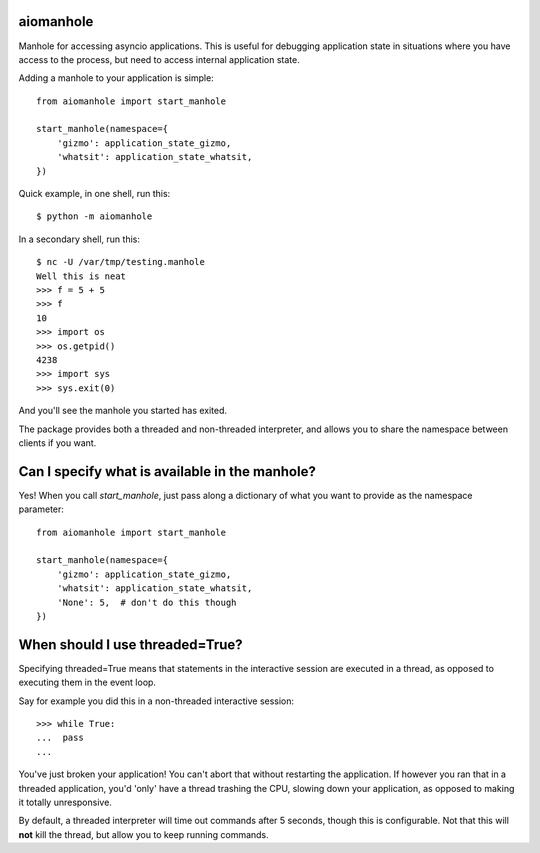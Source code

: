 aiomanhole
==========

Manhole for accessing asyncio applications. This is useful for debugging
application state in situations where you have access to the process, but need
to access internal application state.

Adding a manhole to your application is simple::

    from aiomanhole import start_manhole

    start_manhole(namespace={
        'gizmo': application_state_gizmo,
        'whatsit': application_state_whatsit,
    })

Quick example, in one shell, run this::

    $ python -m aiomanhole

In a secondary shell, run this::

    $ nc -U /var/tmp/testing.manhole
    Well this is neat
    >>> f = 5 + 5
    >>> f
    10
    >>> import os
    >>> os.getpid()
    4238
    >>> import sys
    >>> sys.exit(0)


And you'll see the manhole you started has exited.

The package provides both a threaded and non-threaded interpreter, and allows
you to share the namespace between clients if you want.


Can I specify what is available in the manhole?
===============================================
Yes! When you call `start_manhole`, just pass along a dictionary of what you
want to provide as the namespace parameter::

    from aiomanhole import start_manhole

    start_manhole(namespace={
        'gizmo': application_state_gizmo,
        'whatsit': application_state_whatsit,
        'None': 5,  # don't do this though
    })


When should I use threaded=True?
================================

Specifying threaded=True means that statements in the interactive session are
executed in a thread, as opposed to executing them in the event loop.

Say for example you did this in a non-threaded interactive session::

    >>> while True:
    ...  pass
    ...

You've just broken your application! You can't abort that without restarting
the application. If however you ran that in a threaded application, you'd
'only' have a thread trashing the CPU, slowing down your application, as
opposed to making it totally unresponsive.

By default, a threaded interpreter will time out commands after 5 seconds,
though this is configurable. Not that this will **not** kill the thread, but
allow you to keep running commands.

